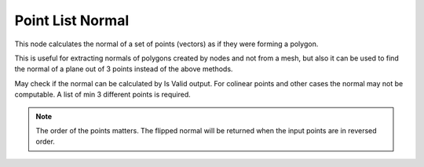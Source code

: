 Point List Normal
=================

This node calculates the normal of a set of points (vectors) as if they were forming a polygon.

.. image:: images/point_list_normal.png

This is useful for extracting normals of polygons created by nodes and not from a mesh, but also it
can be used to find the normal of a plane out of 3 points instead of the above methods.

May check if the normal can be calculated by Is Valid output. For colinear points and other cases the
normal may not be computable.
A list of min 3 different points is required.

.. note:: The order of the points matters. The flipped normal will be returned
          when the input points are in reversed order.
